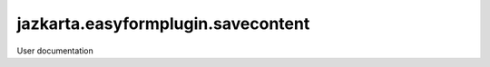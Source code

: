 ===================================
jazkarta.easyformplugin.savecontent
===================================

User documentation
